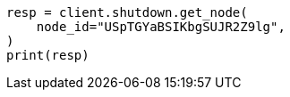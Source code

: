 // This file is autogenerated, DO NOT EDIT
// shutdown/apis/shutdown-get.asciidoc:61

[source, python]
----
resp = client.shutdown.get_node(
    node_id="USpTGYaBSIKbgSUJR2Z9lg",
)
print(resp)
----
